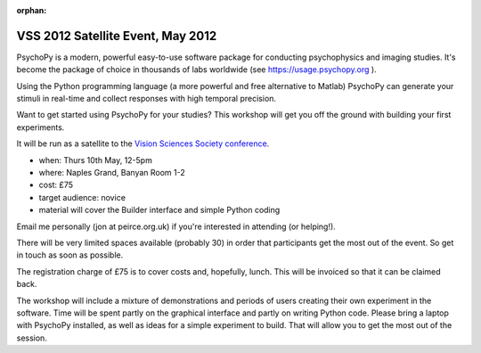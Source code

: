:orphan:


.. _VSS:

VSS 2012 Satellite Event, May 2012
~~~~~~~~~~~~~~~~~~~~~~~~~~~~~~~~~~~~~~

PsychoPy is a modern, powerful easy-to-use software package for conducting psychophysics and imaging studies. It's become the package of choice in thousands of labs worldwide (see https://usage.psychopy.org ).

Using the Python programming language (a more powerful and free alternative to Matlab) PsychoPy can generate your stimuli in real-time and collect responses with high temporal precision.

Want to get started using PsychoPy for your studies? This workshop will get you off the ground with building your first experiments.

It will be run as a satellite to the `Vision Sciences Society conference <http://www.visionsciences.org/index.html>`_.

- when: Thurs 10th May, 12-5pm
- where: Naples Grand, Banyan Room 1-2
- cost: £75
- target audience: novice
- material will cover the Builder interface and simple Python coding

Email me personally (jon at peirce.org.uk) if you're interested in attending (or helping!).

There will be very limited spaces available (probably 30) in order that participants get the most out of the event. So get in touch as soon as possible.

The registration charge of £75 is to cover costs and, hopefully, lunch. This will be invoiced so that it can be claimed back.

The workshop will include a mixture of demonstrations and periods of users creating their own experiment in the software. Time will be spent partly on the graphical interface and partly on writing Python code. Please bring a laptop with PsychoPy installed, as well as ideas for a simple experiment to build. That will allow you to get the most out of the session.
